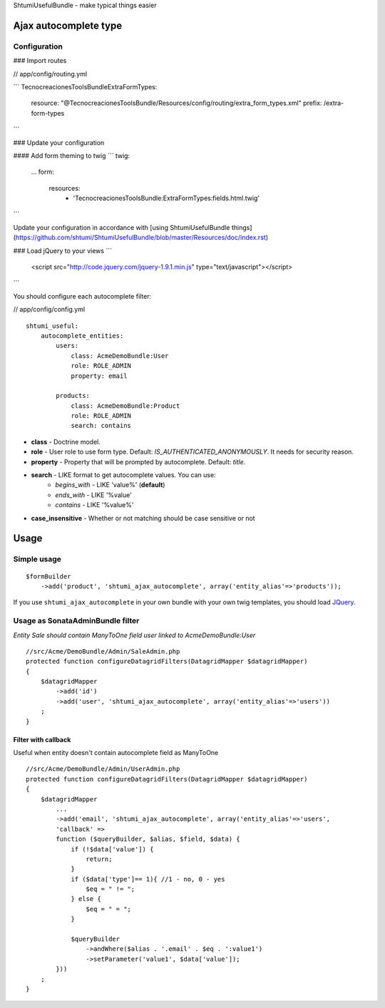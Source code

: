 ShtumiUsefulBundle - make typical things easier

Ajax autocomplete type
======================

.. image:: https://github.com/shtumi/ShtumiUsefulBundle/raw/master/Resources/doc/images/ajax_autocomplete.png


Configuration
-------------

### Import routes

// app/config/routing.yml

```
TecnocreacionesToolsBundleExtraFormTypes:
    resource: "@TecnocreacionesToolsBundle/Resources/config/routing/extra_form_types.xml"
    prefix: /extra-form-types
```

### Update your configuration

#### Add form theming to twig
```
twig:
    ...
    form:
        resources:
            - 'TecnocreacionesToolsBundle:ExtraFormTypes:fields.html.twig'
```

Update your configuration in accordance with [using ShtumiUsefulBundle things](https://github.com/shtumi/ShtumiUsefulBundle/blob/master/Resources/doc/index.rst)

### Load jQuery to your views
```
    <script src="http://code.jquery.com/jquery-1.9.1.min.js" type="text/javascript"></script>
```

You should configure each autocomplete filter:

// app/config/config.yml

::

    shtumi_useful:
        autocomplete_entities:
            users:
                class: AcmeDemoBundle:User
                role: ROLE_ADMIN
                property: email

            products:
                class: AcmeDemoBundle:Product
                role: ROLE_ADMIN
                search: contains

- **class** - Doctrine model.
- **role** - User role to use form type. Default: *IS_AUTHENTICATED_ANONYMOUSLY*. It needs for security reason.
- **property** - Property that will be prompted by autocomplete. Default: *title*.
- **search** - LIKE format to get autocomplete values. You can use:
   - *begins_with* - LIKE 'value%' (**default**)
   - *ends_with* - LIKE '%value'
   - *contains*  - LIKE '%value%'
- **case_insensitive** - Whether or not matching should be case sensitive or not

Usage
=====

Simple usage
------------

::

    $formBuilder
        ->add('product', 'shtumi_ajax_autocomplete', array('entity_alias'=>'products'));

If you use ``shtumi_ajax_autocomplete`` in your own bundle with your own twig templates, you should load
`JQuery <http://jquery.com>`_.


Usage as SonataAdminBundle filter
---------------------------------

*Entity Sale should contain ManyToOne field user linked to AcmeDemoBundle:User*

::

    //src/Acme/DemoBundle/Admin/SaleAdmin.php
    protected function configureDatagridFilters(DatagridMapper $datagridMapper)
    {
        $datagridMapper
            ->add('id')
            ->add('user', 'shtumi_ajax_autocomplete', array('entity_alias'=>'users'))
        ;
    }


====================
Filter with callback
====================

Useful when entity doesn't contain autocomplete field as ManyToOne

::

    //src/Acme/DemoBundle/Admin/UserAdmin.php
    protected function configureDatagridFilters(DatagridMapper $datagridMapper)
    {
        $datagridMapper
            ...
            ->add('email', 'shtumi_ajax_autocomplete', array('entity_alias'=>'users',
            'callback' =>
            function ($queryBuilder, $alias, $field, $data) {
                if (!$data['value']) {
                    return;
                }
                if ($data['type']== 1){ //1 - no, 0 - yes
                    $eq = " != ";
                } else {
                    $eq = " = ";
                }

                $queryBuilder
                    ->andWhere($alias . '.email' . $eq . ':value1')
                    ->setParameter('value1', $data['value']);
            }))
        ;
    }
